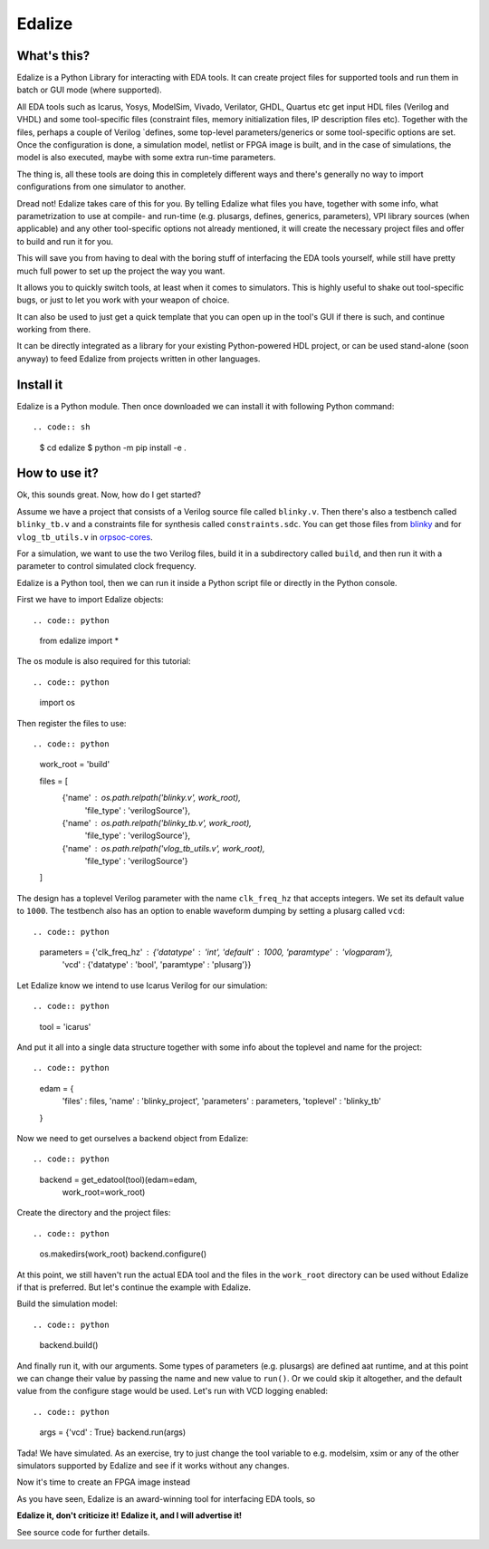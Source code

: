 Edalize
======

.. image:: https://github.com/olofk/edalize/workflows/CI/badge.svg
    :target: https://github.com/olofk/edalize/actions?query-workflow%3ACI
    :alt: CI status

.. image:: https://readthedocs.org/projects/edalize/badge/?version-latest
    :target: https://edalize.readthedocs.io/en/latest/?badge-latest
    :alt: Documentation Status

What's this?
------------

Edalize is a Python Library for interacting with EDA tools. It can create project files for supported tools and run them in batch or GUI mode (where supported).

All EDA tools such as Icarus, Yosys, ModelSim, Vivado, Verilator, GHDL, Quartus etc get input HDL files (Verilog and VHDL) and some tool-specific files (constraint files, memory initialization files, IP description files etc). Together with the files, perhaps a couple of Verilog \`defines, some top-level parameters/generics or some tool-specific options are set. Once the configuration is done, a simulation model, netlist or FPGA image is built, and in the case of simulations, the model is also executed, maybe with some extra run-time parameters.

The thing is, all these tools are doing this in completely different ways and there's generally no way to import configurations from one simulator to another.

Dread not! Edalize takes care of this for you. By telling Edalize what files you have, together with some info, what parametrization to use at compile- and run-time (e.g. plusargs, defines, generics, parameters), VPI library sources (when applicable) and any other tool-specific options not already mentioned, it will create the necessary project files and offer to build and run it for you.

This will save you from having to deal with the boring stuff of interfacing the EDA tools yourself, while still have pretty much full power to set up the project the way you want.

It allows you to quickly switch tools, at least when it comes to simulators. This is highly useful to shake out tool-specific bugs, or just to let you work with your weapon of choice.

It can also be used to just get a quick template that you can open up in the tool's GUI if there is such, and continue working from there.

It can be directly integrated as a library for your existing Python-powered HDL project, or can be used stand-alone (soon anyway) to feed Edalize from projects written in other languages.

Install it
----------

Edalize is a Python module. Then once downloaded we can install it with
following Python command::

.. code:: sh

    $ cd edalize
    $ python -m pip install -e .


How to use it?
--------------

Ok, this sounds great. Now, how do I get started?

Assume we have a project that consists of a Verilog source file called ``blinky.v``.
Then there's also a testbench called ``blinky_tb.v`` and a constraints file for synthesis called ``constraints.sdc``.
You can get those files from `blinky <https://github.com/fusesoc/blinky>`_ and for
``vlog_tb_utils.v`` in `orpsoc-cores <https://github.com/fusesoc/vlog_tb_utils/blob/master/vlog_tb_utils.v>`_.

For a simulation, we want to use the two Verilog files, build it in a subdirectory called ``build``, and then run it with a parameter to control simulated clock frequency.

Edalize is a Python tool, then we can run it inside a Python script file or
directly in the Python console.

First we have to import Edalize objects::

.. code:: python

    from edalize import *

The os module is also required for this tutorial::

.. code:: python

    import os

Then register the files to use::

.. code:: python
    work_root = 'build'

    files = [
      {'name' : os.path.relpath('blinky.v', work_root),
       'file_type' : 'verilogSource'},
      {'name' : os.path.relpath('blinky_tb.v', work_root),
       'file_type' : 'verilogSource'},
      {'name' : os.path.relpath('vlog_tb_utils.v', work_root),
       'file_type' : 'verilogSource'}
    ]

The design has a toplevel Verilog parameter with the name ``clk_freq_hz``
that accepts integers. We set its default value to ``1000``. The testbench also
has an option to enable waveform dumping by setting a plusarg called ``vcd``::

.. code:: python

    parameters = {'clk_freq_hz' : {'datatype' : 'int', 'default' : 1000, 'paramtype' : 'vlogparam'},
                  'vcd' : {'datatype' : 'bool', 'paramtype' : 'plusarg'}}

Let Edalize know we intend to use Icarus Verilog for our simulation::

.. code:: python

    tool = 'icarus'

And put it all into a single data structure together with some info about the toplevel and name for the project::

.. code:: python

    edam = {
      'files'        : files,
      'name'         : 'blinky_project',
      'parameters'   : parameters,
      'toplevel'     : 'blinky_tb'
    }

Now we need to get ourselves a backend object from Edalize::

.. code:: python

    backend = get_edatool(tool)(edam=edam,
                                work_root=work_root)

Create the directory and the project files::

.. code:: python

    os.makedirs(work_root)
    backend.configure()

At this point, we still haven't run the actual EDA tool and the files in the ``work_root`` directory can be used without Edalize if that is preferred. But let's continue the example with Edalize.

Build the simulation model::

.. code:: python

    backend.build()

And finally run it, with our arguments. Some types of parameters (e.g. plusargs) are defined aat runtime, and at this point we can change their value by passing the name and new value to ``run()``. Or we could skip it altogether, and the default value from the configure stage would be used. Let's run with VCD logging enabled::

.. code:: python

    args = {'vcd' : True}
    backend.run(args)

Tada! We have simulated. As an exercise, try to just change the tool variable to e.g. modelsim, xsim or any of the other simulators supported by Edalize and see if it works without any changes.

Now it's time to create an FPGA image instead


As you have seen, Edalize is an award-winning tool for interfacing EDA tools, so

**Edalize it, don't criticize it!**
**Edalize it, and I will advertise it!**

See source code for further details.
